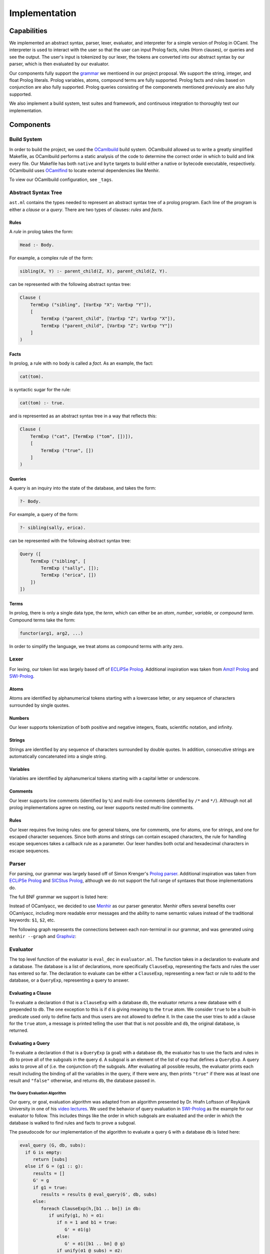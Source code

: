Implementation
==============

Capabilities
------------

We implemented an abstract syntax, parser, lexer, evaluator, and interpreter for a simple version of Prolog in OCaml. The interpreter is used to interact with the user so that the user can input Prolog facts, rules (Horn clauses), or queries and see the output. The user's input is tokenized by our lexer, the tokens are converted into our abstract syntax by our parser, which is then evaluated by our evaluator.


Our components fully support the `grammar <https://github.com/simonkrenger/ch.bfh.bti7064.w2013.PrologParser/blob/master/doc/prolog-bnf-grammar.txt>`_ we mentioend in our project proposal. We support the string, integer, and float Prolog literals. Prolog variables, atoms, compound terms are fully supported. Prolog facts and rules based on conjunction are also fully supported. Prolog queries consisting of the componenets mentioned previously are also fully supported.


We also implement a build system, test suites and framework, and continuous integration to thoroughly test our implementation.

Components
----------

Build System
^^^^^^^^^^^^

In order to build the project, we used the `OCamlbuild <https://github.com/ocaml/ocamlbuild>`_ build system. OCamlbuild allowed us to write a greatly simplified Makefile, as OCamlbuild performs a static analysis of the code to determine the correct order in which to build and link every file. Our Makefile has both ``native`` and ``byte`` targets to build either a native or bytecode executable, respectively. OCamlbuild uses `OCamlfind <http://projects.camlcity.org/projects/findlib.html>`_ to locate external dependencies like Menhir.

To view our OCamlbuild configuration, see ``_tags``.

Abstract Syntax Tree
^^^^^^^^^^^^^^^^^^^^

``ast.ml`` contains the types needed to represent an abstract syntax tree of a prolog program. Each line of the program is either a *clause* or a *query*. There are two types of clauses: *rules* and *facts*.

Rules
"""""

A *rule* in prolog takes the form:

.. code-block:: prolog

   Head :- Body.


For example, a complex rule of the form:

.. code-block:: prolog

   sibling(X, Y) :- parent_child(Z, X), parent_child(Z, Y).


can be represented with the following abstract syntax tree:

.. code-block:: ocaml

   Clause (
       TermExp ("sibling", [VarExp "X"; VarExp "Y"]),
       [
           TermExp ("parent_child", [VarExp "Z"; VarExp "X"]),
           TermExp ("parent_child", [VarExp "Z"; VarExp "Y"])
       ]
   )


Facts
"""""

In prolog, a rule with no body is called a *fact*. As an example, the fact:

.. code-block:: prolog

   cat(tom).


is syntactic sugar for the rule:

.. code-block:: prolog

   cat(tom) :- true.


and is represented as an abstract syntax tree in a way that reflects this:

.. code-block:: ocaml

   Clause (
       TermExp ("cat", [TermExp ("tom", [])]),
       [
           TermExp ("true", [])
       ]
   )


Queries
"""""""

A query is an inquiry into the state of the database, and takes the form:

.. code-block:: prolog

   ?- Body.


For example, a query of the form:

.. code-block:: prolog

   ?- sibling(sally, erica).


can be represented with the following abstract syntax tree:

.. code-block:: ocaml

   Query ([
       TermExp ("sibling", [
           TermExp ("sally", []);
           TermExp ("erica", [])
       ])
   ])


Terms
"""""

In prolog, there is only a single data type, the *term*, which can either be an *atom*, *number*, *variable*, or *compound term*. Compound terms take the form:

.. code-block:: prolog

   functor(arg1, arg2, ...)


In order to simplify the language, we treat atoms as compound terms with arity zero.


Lexer
^^^^^

For lexing, our token list was largely based off of `ECLiPSe Prolog <https://www.cs.uni-potsdam.de/wv/lehre/Material/Prolog/Eclipse-Doc/userman/node139.html>`__. Additional inspiration was taken from `Amzi! Prolog <http://www.amzi.com/manuals/amzi/pro/ref_terms.htm>`_ and `SWI-Prolog <http://www.swi-prolog.org/pldoc/man?section=syntax>`_.

Atoms
"""""

Atoms are identified by alphanumerical tokens starting with a lowercase letter, or any sequence of characters surrounded by single quotes.

Numbers
"""""""

Our lexer supports tokenization of both positive and negative integers, floats, scientific notation, and infinity.

Strings
"""""""

Strings are identified by any sequence of characters surrounded by double quotes. In addition, consecutive strings are automatically concatenated into a single string.

Variables
"""""""""

Variables are identified by alphanumerical tokens starting with a capital letter or underscore.

Comments
""""""""

Our lexer supports line comments (identified by ``%``) and multi-line comments (identified by ``/*`` and ``*/``). Although not all prolog implementations agree on nesting, our lexer supports nested multi-line comments.

Rules
"""""

Our lexer requires five lexing rules: one for general tokens, one for comments, one for atoms, one for strings, and one for escaped character sequences. Since both atoms and strings can contain escaped characters, the rule for handling escape sequences takes a callback rule as a parameter. Our lexer handles both octal and hexadecimal characters in escape sequences.

Parser
^^^^^^

For parsing, our grammar was largely based off of Simon Krenger's `Prolog parser <https://github.com/simonkrenger/ch.bfh.bti7064.w2013.PrologParser/blob/master/doc/prolog-bnf-grammar.txt>`_. Additional inspiration was taken from `ECLiPSe Prolog <https://www.cs.uni-potsdam.de/wv/lehre/Material/Prolog/Eclipse-Doc/userman/node140.html>`__ and `SICStus Prolog <https://sicstus.sics.se/sicstus/docs/3.7.1/html/sicstus_45.html>`_, although we do not support the full range of syntaxes that those implementations do.

The full BNF grammar we support is listed here:

.. productionlist::
   clause: <predicate> . |
         : <predicate> :- <predicate_list> . |
         : ?- <predicate_list> .
   predicate_list: <predicate> |
                 : <predicate> , <predicate_list> |
   predicate: atom |
            : <structure>
   structure: atom ( ) |
            : atom ( <term_list> )
   term_list: <term> |
            : <term> , <term_list>
   term: <constant> |
       : atom |
       : var |
       : <structure>
   constant: int |
           : float |
           : string


Instead of OCamlyacc, we decided to use `Menhir <http://pauillac.inria.fr/~fpottier/menhir/menhir.html.en>`_ as our parser generator. Menhir offers several benefits over OCamlyacc, including more readable error messages and the ability to name semantic values instead of the traditional keywords: ``$1``, ``$2``, etc.

The following graph represents the connections between each non-terminal in our grammar, and was generated using ``menhir --graph`` and `Graphviz <http://www.graphviz.org/>`_:

.. graphviz:: parser.dot


Evaluator
^^^^^^^^^

The top level function of the evaluator is ``eval_dec`` in ``evaluator.ml``. The function takes in a declaration to evaluate and a database. The database is a list of declarations, more specifically ``ClauseExp``, representing the facts and rules the user has entered so far. The declaration to evaluate can be either a ``ClauseExp``, representing a new fact or rule to add to the database, or a ``QueryExp``, representing a query to answer.

Evaluating a Clause
"""""""""""""""""""

To evaluate a declaration ``d`` that is a ``ClauseExp`` with a database ``db``, the evaluator returns a new database with ``d`` prepended to ``db``. The one exception to this is if ``d`` is giving meaning to the ``true`` atom. We consider ``true`` to be a built-in predicate used only to define facts and thus users are not allowed to define it. In the case the user tries to add a clause for the ``true`` atom, a message is printed telling the user that that is not possible and ``db``, the original database, is returned.

Evaluating a Query
""""""""""""""""""

To evaluate a declaration ``d`` that is a ``QueryExp`` (a goal) with a database ``db``, the evaluator has to use the facts and rules in ``db`` to prove all of the subgoals in the query ``d``. A subgoal is an element of the list of ``exp`` that defines a ``QueryExp``. A query asks to prove all of (i.e. the conjunction of) the subgoals. After evaluating all possible results, the evaluator prints each result including the binding of all the variables in the query, if there were any, then prints ``"true"`` if there was at least one result and ``"false"`` otherwise, and returns ``db``, the database passed in.

The Query Evaluation Algorithm
''''''''''''''''''''''''''''''

Our query, or goal, evaluation algorithm was adapted from an algorithm presented by Dr. Hrafn Loftsson of Reykjavik University in one of his `video lectures <https://www.youtube.com/watch?v=BQMSs1wJvnc&t=530s>`_. We used the behavior of query evaluation in `SWI-Prolog <http://www.swi-prolog.org/pldoc/man?section=overview>`__ as the example for our evaluator to follow. This includes things like the order in which subgoals are evaluated and the order in which the database is walked to find rules and facts to prove a subgoal.

The pseudocode for our implementation of the algorithm to evaluate a query ``G`` with a database ``db`` is listed here:

.. code-block:: none

   eval_query (G, db, subs):
     if G is empty:
        return [subs]
     else if G = (g1 :: g):
        results = []
	G' = g
	if g1 = true:
	   results = results @ eval_query(G', db, subs)
	else:
           foreach ClauseExp(h,[b1 .. bn]) in db:
              if unify(g1, h) = σ1:
                 if n = 1 and b1 = true:
	            G' = σ1(g)
	         else:
	            G' = σ1([b1 .. bn] @ g)
	         if unify(σ1 @ subs) = σ2:
		    results = results @ eval_query(G', db,  σ2)
	         else:
	            continue

              else:
	         continue

        return results

The first thing the ``eval_query`` function does is check if ``G`` is empty, meaning that there are no subgoals in ``G`` to prove and that the substitutions in ``subs`` provide one solution for the query. Since there is nothing left to prove for ``G`` the function returns the substitutions inside of a list. This is necessary because at the end ``eval_query`` returns a list of list of substitutions, where each element is a set of substitutions that proved the query.

If ``G`` is not empty, then there is at least one subgoal, ``g1``, to prove and ``g`` is the possibly empty list of other subgoals. Since ``g1`` is the head of the list, it will be the leftmost subgoal in the goal. So we always try to prove the leftmost subgoal, just like how `SWI-Prolog <http://www.swi-prolog.org/pldoc/man?section=overview>`__ does it. If ``g1`` is the ``true`` predicate then we do not need to prove it and can move on to the other subgoals in ``g``. Otherwise, to prove ``g1``, we iterate over the database ``db`` in the order in which the entries in the database were entered and find each rule or fact in the database that matches with ``g1``. A rule or fact matching ``g1`` implies that the rule or fact can be used to prove ``g1``. Since both facts and rules are represented as a ``ClauseExp`` with a head (``h``) and body (``[b1 .. bn]``) component, to match ``g1`` with a rule or fact we use unification on the constraint ``[{g1, h}]``. If unification succeeds and a substitution ``σ1`` is returned, we can use that rule or fact to prove ``g1``. If the entry from the db was a fact, the only subgoals left to prove are in ``g``, so our new goal ``G'`` gets assigned to the result of applying the substitution ``σ1`` to ``g``. If the entry from the db that matched ``g1`` was a rule, then we have more subgoals to prove, more specifically the subgoals from the body of the rule, ``[b1 .. bn]``, along with the other remaining subgoals from ``g``. So in this case the ``G'`` is set to the substitution ``σ1`` applied to the result of prepending the body of the rule to ``g``. Then the substitution ``σ1`` is appended to the substitutions passed into ``eval_query``, ``subs``, and the result is unified  to give us a new substitution ``σ2`` for proving this answer. We add to our list of results thus far ``results`` the result of recursively calling ``eval_query`` with ``G'`` as the new goal and ``σ2`` as the new ``subs``. For a subgoal ``g1``, this process happens for each item in the database.

The ``eval_query`` function finds answers to queries in a depth-first fashion as it always recurses after a fact or a rule matches the current leftmost subgoal ``g1``. When that call returns because either ``G'`` was proven or disproven then it continues on to the next fact or rule in the database. Backtracking is inherently handled as the leftmost subgoal ``g1`` is always matched against all rules and facts in the database and if, after checking against each element of the database, the subgoal ``g1`` can not be proven that partial candidate is abandoned. When the iteration over the database is done, only the possible results for a goal ``G`` will be present in ``results``.

Although not shown in the pseudocode, when we pick a clause out of the database, we rename all variables occurring in the clause to fresh variable names. This avoids a mess with variable bindings when the same clause is possibly picked again for evaluating the query.

Below is an example Prolog program and its resulting query evaluation tree. The only unification shown is the one used to match the subgoal against rules and facts from the database. Variables are represented in between double quotes (i.e. ``"Z"``, ``"1"``, ``"X"``, ``"2"``). Variable renaming is shown in the two cases when the rule for ``animal`` is selected from the database for unification and ``"X"`` is renamed to ``"1"`` and ``"2"``. The result for each ``eval_query`` node in the tree contains all the results from all subtrees of that node. In the black font is the database, in red font are the calls that failed, and in the green font are the calls that were successful. The numbers on the edges represent the order in which the nodes are visited.

.. code-block:: prolog

   cat(tom).
   animal(X) :- cat(X).
   cat(jerry).

   ?- animal(Z).

.. image:: query_eval.*


Printing Query Results
''''''''''''''''''''''

Since the evaluator returns a database to the interpreter, the evaluator needs to print the results of the query before returning. If the results are empty the evaluator prints ``false`` for the user and returns. If there is at least 1 item in the results the evaluator prints all of the bindings for the variables from the user's query and then prints ``true`` and returns. For each result in ``result``, for each variable in the user's query, the result is checked for a binding for that variable. If the binding is to another variable or there is no binding then that variable is free and the user gets told that the variable is free. Otherwise, the binding is printed.

The Unification Algorithm
'''''''''''''''''''''''''

Unification is at the center of the query evaluation algorithm. It is used to match a rule or fact from the database to a subgoal to see if that rule or fact can be used to prove the subgoal. It is also used to update the substitutions to use for the ``eval_query`` recursive call when a rule or fact from the database has matched the subgoal. The algorithm is mostly the same as the one that was presented in `lecture 16 <https://courses.engr.illinois.edu/cs421/fa2017/CS421D/lectures/15-16-poly-type-infer-unif.pdf>`_ and we implemented for `ML4 <https://courses.engr.illinois.edu/cs421/fa2017/CS421D/mps/ML4/>`_ during the semester, except for a few differences.

In our case ``VarExp`` represents a variable, ``TermExp`` represents a functor or atom, and ``ConstExp`` represents a constant integer, float, or string. As such we needed to add an orient case for the situation when there is a constraint ``(s, t)`` where ``s`` is a ``ConstExp`` and ``t`` is a ``VarExp``, a fail case for the situation when there is a constraint ``(s, t)`` where ``s`` is a ``TermExp`` and ``t`` is a ``ConstExp``, and a fail case for the situation when there is a constraint ``(s, t)`` where ``s`` is a ``ConstExp`` and ``t`` is a ``ConstExp`` and ``s != t``.

The modified unification algorithm psuedocode is listed here (inspired by the algorithm that was presented in `lecture 16 <https://courses.engr.illinois.edu/cs421/fa2017/CS421D/lectures/15-16-poly-type-infer-unif.pdf>`_):

.. code-block:: none

   let S = {(s1, t1), (s2, t2), ... , (sn, tn)} be a set of constraints

   case S = {}; unify(S) = []

   case S = {(s, t)} ∪ S':
     Delete
        if s = t
	then unify(S) = unify(S')
	else Fail
     Decompose
        if s = TermExp(f, [q1, ... , qm]) and t = TermExp(f, [r1, ... , rm])
	then unify(S) = unify({(q1, r1), ... , (qm, rm)} ∪ S')
	else
           if s = TermExp(f, [q1, ... , qm]) and t = ConstExp(c)
	   then Fail
     Orient
        if t = VarExp(x) and (s = TermExp(f, [q1, ... , qm]) or s = ConstExp(c))
	then unify(S) = unify({(t, s)} ∪ S')
     Eliminate
        if s = VarExp(x) and s does not occur in t
	then
	  let sub = {s -> t};
	  let S'' = sub(S');
	  let phi = unify(S'');
	  unify(S) = {s -> phi(t)} o phi
     Extra Fail Case
        if s = ConstExp(c) and t = ConstExp(d) and s != t
	then Fail

     All other cases cause unify to Fail.


Interpreter
^^^^^^^^^^^

The interpreter, the front-end program in ``main.ml``, is derived from the ``picomlInterp.ml`` file given to us for `MP5 <https://courses.engr.illinois.edu/cs421/fa2017/CS421D/mps/MP5/>`_ during the semester. It essentially loops until the lexer reaches ``EOF`` and raises the ``Lexer.EndInput`` exception. The loop function takes in a list of declarations which is the database that will be used to evaluate whatever declaration the user inputs. The database starts out empty at the start of the interpreter. For each iteration of the loop, a lexbuf is created from user input to standard input, which is then passed into the parser to get the AST representation of the input. The AST representation of the input and the database are passed into the evaluator to evaluate the input and return a, possibly updated, database which is passed into a recursive call of the loop. If there are any exceptions raised by the lexer, parser, or evaluator, a message is printed for the user and the loop is recursively called with the same database that was passed in. The loop ends only when the lexer sees ``EOF``.

Status
------

After thorough testing, we believe our components like the lexer, parser, and evaluator fully implement all of the `grammar <https://github.com/simonkrenger/ch.bfh.bti7064.w2013.PrologParser/blob/master/doc/prolog-bnf-grammar.txt>`_ we mentioned in our proposal.

Although we mentioned in our project proposal that we wanted to support interpretation from both files and a command-line interpreter, our implementation does not support files. We decided to focus on the interpreter for this project.

When we asked for an extension, Professor Gunter suggested we leave strings and numbers out of the implementation unless we had enough time. We implemented string, int, and float constants as well in all components, although we do not support binary operations on these types. Our proposed grammar did not include binary operations on these types.

Major Prolog implementations implement disjunction between subgoals along with conjunction. Implementing disjunction would have significantly complicated our implementation so we did not implement it. Also, the grammar we proposed did not include disjunction between subgoals.

Also, we do not implement Prolog's unification operator ``=`` as well as any other built-in predicate besides the ``true`` predicate. Prolog list types are not implemented either. Again, our proposed grammar did not include these elements. In our implementation, strings and atoms can't be unified but they can be in major Prolog implementations.

One feature we had implemented in the evaluator but later took out was prompting the user after finding a result in query evaluation to see if the user wanted more results. We had implemented this but as this feature requires user interaction, it became very difficult to write unit tests for. This feature is present in all of the major Prolog implementations as it can help avoid a lot of evaluation if the user already got the answer they were looking for. We decided it was better to be able to test the evaluator thoroughly with unit tests than to have this feature so we removed it.

